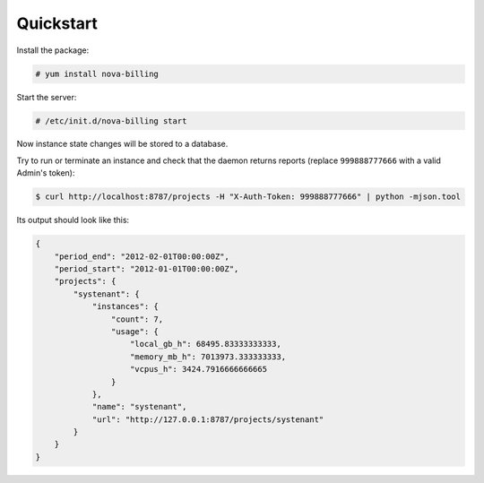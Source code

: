 Quickstart
===========================

Install the package:

.. code-block:: bash

    # yum install nova-billing

Start the server:

.. code-block:: bash

    # /etc/init.d/nova-billing start

Now instance state changes will be stored to a database.

Try to run or terminate an instance and check that the daemon returns reports
(replace ``999888777666`` with a valid Admin's token):

.. code-block:: bash

    $ curl http://localhost:8787/projects -H "X-Auth-Token: 999888777666" | python -mjson.tool

Its output should look like this:

.. code-block:: javascript

    {
        "period_end": "2012-02-01T00:00:00Z", 
        "period_start": "2012-01-01T00:00:00Z", 
        "projects": {
            "systenant": {
                "instances": {
                    "count": 7, 
                    "usage": {
                        "local_gb_h": 68495.83333333333, 
                        "memory_mb_h": 7013973.333333333, 
                        "vcpus_h": 3424.7916666666665
                    }
                }, 
                "name": "systenant", 
                "url": "http://127.0.0.1:8787/projects/systenant"
            }
        }
    }
